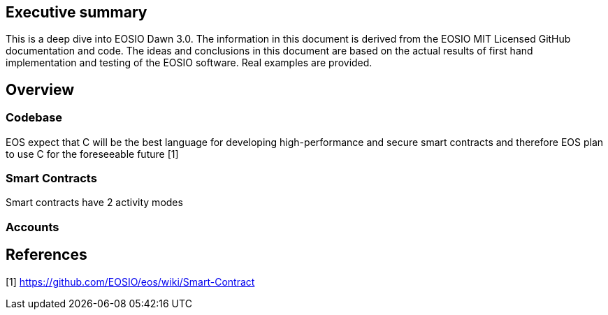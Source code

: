 [EOSIO Dawn 3.0]

== Executive summary
This is a deep dive into EOSIO Dawn 3.0. The information in this document is derived from the EOSIO MIT Licensed GitHub documentation and code. The ideas and conclusions in this document are based on the actual results of first hand implementation and testing of the EOSIO software. Real examples are provided. 

== Overview

=== Codebase
EOS expect that C++ will be the best language for developing high-performance and secure smart contracts and therefore EOS plan to use C++ for the foreseeable future [1]

=== Smart Contracts
Smart contracts have 2 activity modes

=== Accounts




== References
////
Source: https://github.com/EOSIO/eos/wiki/Smart-Contract
License: The MIT License (MIT)
Added by: @tpmccallum
////
[1] https://github.com/EOSIO/eos/wiki/Smart-Contract

